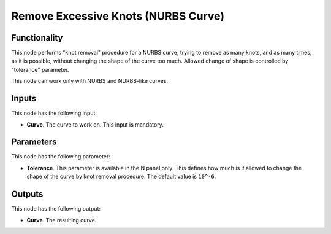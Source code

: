 Remove Excessive Knots (NURBS Curve)
====================================

Functionality
-------------

This node performs "knot removal" procedure for a NURBS curve, trying to remove
as many knots, and as many times, as it is possible, without changing the shape
of the curve too much. Allowed change of shape is controlled by "tolerance"
parameter.

This node can work only with NURBS and NURBS-like curves.

Inputs
------

This node has the following input:

* **Curve**. The curve to work on. This input is mandatory.

Parameters
----------

This node has the following parameter:

* **Tolerance**. This parameter is available in the N panel only. This defines
  how much is it allowed to change the shape of the curve by knot removal
  procedure. The default value is ``10^-6``.

Outputs
-------

This node has the following output:

* **Curve**. The resulting curve.

